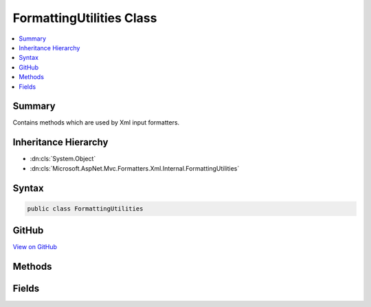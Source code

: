 

FormattingUtilities Class
=========================



.. contents:: 
   :local:



Summary
-------

Contains methods which are used by Xml input formatters.





Inheritance Hierarchy
---------------------


* :dn:cls:`System.Object`
* :dn:cls:`Microsoft.AspNet.Mvc.Formatters.Xml.Internal.FormattingUtilities`








Syntax
------

.. code-block:: csharp

   public class FormattingUtilities





GitHub
------

`View on GitHub <https://github.com/aspnet/apidocs/blob/master/aspnet/mvc/src/Microsoft.AspNet.Mvc.Formatters.Xml/Internal/FormattingUtilities.cs>`_





.. dn:class:: Microsoft.AspNet.Mvc.Formatters.Xml.Internal.FormattingUtilities

Methods
-------

.. dn:class:: Microsoft.AspNet.Mvc.Formatters.Xml.Internal.FormattingUtilities
    :noindex:
    :hidden:

    
    .. dn:method:: Microsoft.AspNet.Mvc.Formatters.Xml.Internal.FormattingUtilities.GetDefaultXmlReaderQuotas()
    
        
    
        Gets the default Reader Quotas for XmlReader.
    
        
        :rtype: System.Xml.XmlDictionaryReaderQuotas
        :return: XmlReaderQuotas with default values
    
        
        .. code-block:: csharp
    
           public static XmlDictionaryReaderQuotas GetDefaultXmlReaderQuotas()
    
    .. dn:method:: Microsoft.AspNet.Mvc.Formatters.Xml.Internal.FormattingUtilities.GetDefaultXmlWriterSettings()
    
        
    
        Gets the default XmlWriterSettings.
    
        
        :rtype: System.Xml.XmlWriterSettings
        :return: Default <see cref="T:System.Xml.XmlWriterSettings" />
    
        
        .. code-block:: csharp
    
           public static XmlWriterSettings GetDefaultXmlWriterSettings()
    

Fields
------

.. dn:class:: Microsoft.AspNet.Mvc.Formatters.Xml.Internal.FormattingUtilities
    :noindex:
    :hidden:

    
    .. dn:field:: Microsoft.AspNet.Mvc.Formatters.Xml.Internal.FormattingUtilities.DefaultMaxDepth
    
        
    
        
        .. code-block:: csharp
    
           public static readonly int DefaultMaxDepth
    

